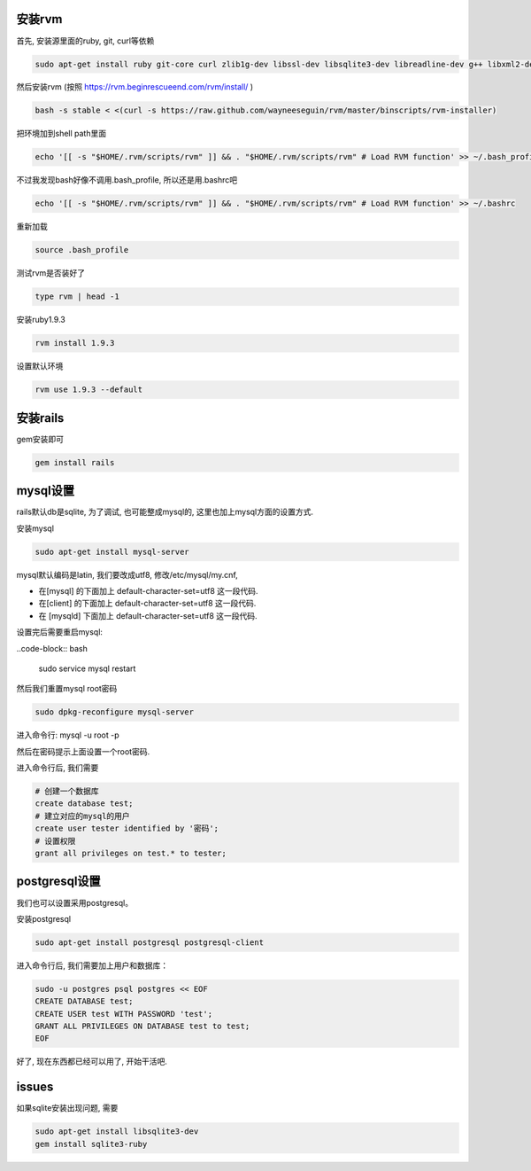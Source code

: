 .. image:: http://tech.chitgoks.com/wp-content/uploads/2009/07/ruby_rails.png
   :align: center

安装rvm
---------------------

首先, 安装源里面的ruby, git, curl等依赖 

.. code-block:: bash

    sudo apt-get install ruby git-core curl zlib1g-dev libssl-dev libsqlite3-dev libreadline-dev g++ libxml2-dev libxslt1-dev libmysqlclient-dev autoconf

然后安装rvm (按照 https://rvm.beginrescueend.com/rvm/install/ ) 

.. code-block:: bash

    bash -s stable < <(curl -s https://raw.github.com/wayneeseguin/rvm/master/binscripts/rvm-installer)

把环境加到shell path里面 

.. code-block:: bash

    echo '[[ -s "$HOME/.rvm/scripts/rvm" ]] && . "$HOME/.rvm/scripts/rvm" # Load RVM function' >> ~/.bash_profile

不过我发现bash好像不调用.bash_profile, 所以还是用.bashrc吧 

.. code-block:: bash

    echo '[[ -s "$HOME/.rvm/scripts/rvm" ]] && . "$HOME/.rvm/scripts/rvm" # Load RVM function' >> ~/.bashrc


重新加载 

.. code-block:: bash

    source .bash_profile

测试rvm是否装好了 

.. code-block:: bash

    type rvm | head -1

安装ruby1.9.3 

.. code-block:: bash

    rvm install 1.9.3

设置默认环境 

.. code-block:: bash

    rvm use 1.9.3 --default

安装rails
-------------------------

gem安装即可

.. code-block:: bash

    gem install rails

mysql设置
-------------------------

rails默认db是sqlite, 为了调试, 也可能整成mysql的, 这里也加上mysql方面的设置方式.

安装mysql 

.. code-block:: bash

  sudo apt-get install mysql-server

mysql默认编码是latin, 我们要改成utf8, 修改/etc/mysql/my.cnf, 

* 在[mysql] 的下面加上 default-character-set=utf8 这一段代码.
* 在[client] 的下面加上 default-character-set=utf8 这一段代码.
* 在 [mysqld] 下面加上 default-character-set=utf8  这一段代码.

设置完后需要重启mysql:

..code-block:: bash

    sudo service mysql restart

然后我们重置mysql root密码 

.. code-block:: bash

    sudo dpkg-reconfigure mysql-server 

进入命令行: mysql -u root -p 

然后在密码提示上面设置一个root密码.

进入命令行后, 我们需要 

.. code-block:: bash

    # 创建一个数据库
    create database test;
    # 建立对应的mysql的用户
    create user tester identified by '密码';
    # 设置权限
    grant all privileges on test.* to tester;

postgresql设置
-------------------------
我们也可以设置采用postgresql。

安装postgresql

.. code-block:: bash

  sudo apt-get install postgresql postgresql-client


进入命令行后, 我们需要加上用户和数据库：

.. code-block:: bash

    sudo -u postgres psql postgres << EOF
    CREATE DATABASE test;                           
    CREATE USER test WITH PASSWORD 'test';          
    GRANT ALL PRIVILEGES ON DATABASE test to test;  
    EOF

好了, 现在东西都已经可以用了, 开始干活吧.


issues
---------------------------------------------
如果sqlite安装出现问题, 需要

.. code-block:: bash

    sudo apt-get install libsqlite3-dev
    gem install sqlite3-ruby
